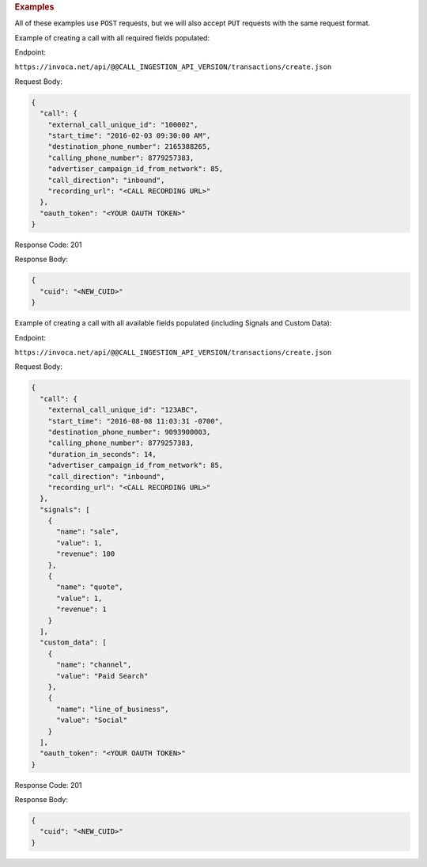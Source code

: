 

.. container:: endpoint-long-description

  .. rubric:: Examples

  All of these examples use ``POST`` requests, but we will also accept ``PUT`` requests with the same request format.

  Example of creating a call with all required fields populated:

  Endpoint:

  ``https://invoca.net/api/@@CALL_INGESTION_API_VERSION/transactions/create.json``

  Request Body:

  .. code-block:: json

    {
      "call": {
        "external_call_unique_id": "100002",
        "start_time": "2016-02-03 09:30:00 AM",
        "destination_phone_number": 2165388265,
        "calling_phone_number": 8779257383,
        "advertiser_campaign_id_from_network": 85,
        "call_direction": "inbound",
        "recording_url": "<CALL RECORDING URL>"
      },
      "oauth_token": "<YOUR OAUTH TOKEN>"
    }

  Response Code: 201

  Response Body:

  .. code-block:: json

    {
      "cuid": "<NEW_CUID>"
    }

  .. raw:: html

    <hr>

  Example of creating a call with all available fields populated (including Signals and Custom Data):

  Endpoint:

  ``https://invoca.net/api/@@CALL_INGESTION_API_VERSION/transactions/create.json``

  Request Body:

  .. code-block:: json

    {
      "call": {
        "external_call_unique_id": "123ABC",
        "start_time": "2016-08-08 11:03:31 -0700",
        "destination_phone_number": 9093900003,
        "calling_phone_number": 8779257383,
        "duration_in_seconds": 14,
        "advertiser_campaign_id_from_network": 85,
        "call_direction": "inbound",
        "recording_url": "<CALL RECORDING URL>"
      },
      "signals": [
        {
          "name": "sale",
          "value": 1,
          "revenue": 100
        },
        {
          "name": "quote",
          "value": 1,
          "revenue": 1
        }
      ],
      "custom_data": [
        {
          "name": "channel",
          "value": "Paid Search"
        },
        {
          "name": "line_of_business",
          "value": "Social"
        }
      ],
      "oauth_token": "<YOUR OAUTH TOKEN>"
    }

  Response Code: 201

  Response Body:

  .. code-block:: json

    {
      "cuid": "<NEW_CUID>"
    }

